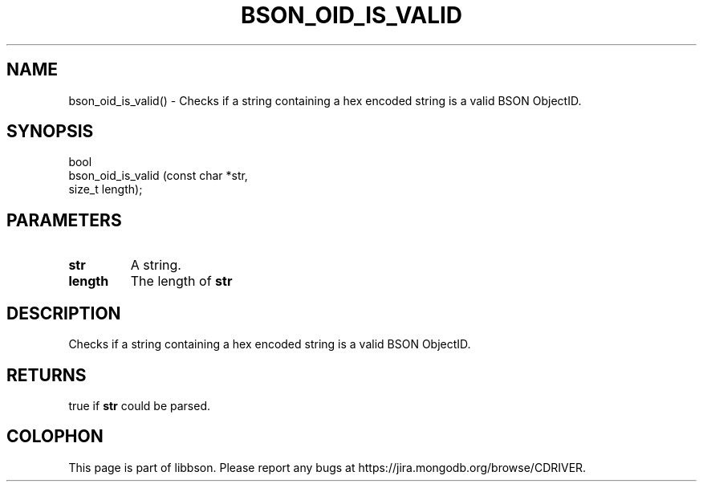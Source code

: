 .\" This manpage is Copyright (C) 2016 MongoDB, Inc.
.\" 
.\" Permission is granted to copy, distribute and/or modify this document
.\" under the terms of the GNU Free Documentation License, Version 1.3
.\" or any later version published by the Free Software Foundation;
.\" with no Invariant Sections, no Front-Cover Texts, and no Back-Cover Texts.
.\" A copy of the license is included in the section entitled "GNU
.\" Free Documentation License".
.\" 
.TH "BSON_OID_IS_VALID" "3" "2016\(hy11\(hy10" "libbson"
.SH NAME
bson_oid_is_valid() \- Checks if a string containing a hex encoded string is a valid BSON ObjectID.
.SH "SYNOPSIS"

.nf
.nf
bool
bson_oid_is_valid (const char *str,
                   size_t      length);
.fi
.fi

.SH "PARAMETERS"

.TP
.B
.B str
A string.
.LP
.TP
.B
.B length
The length of
.B str
.
.LP

.SH "DESCRIPTION"

Checks if a string containing a hex encoded string is a valid BSON ObjectID.

.SH "RETURNS"

true if
.B str
could be parsed.


.B
.SH COLOPHON
This page is part of libbson.
Please report any bugs at https://jira.mongodb.org/browse/CDRIVER.